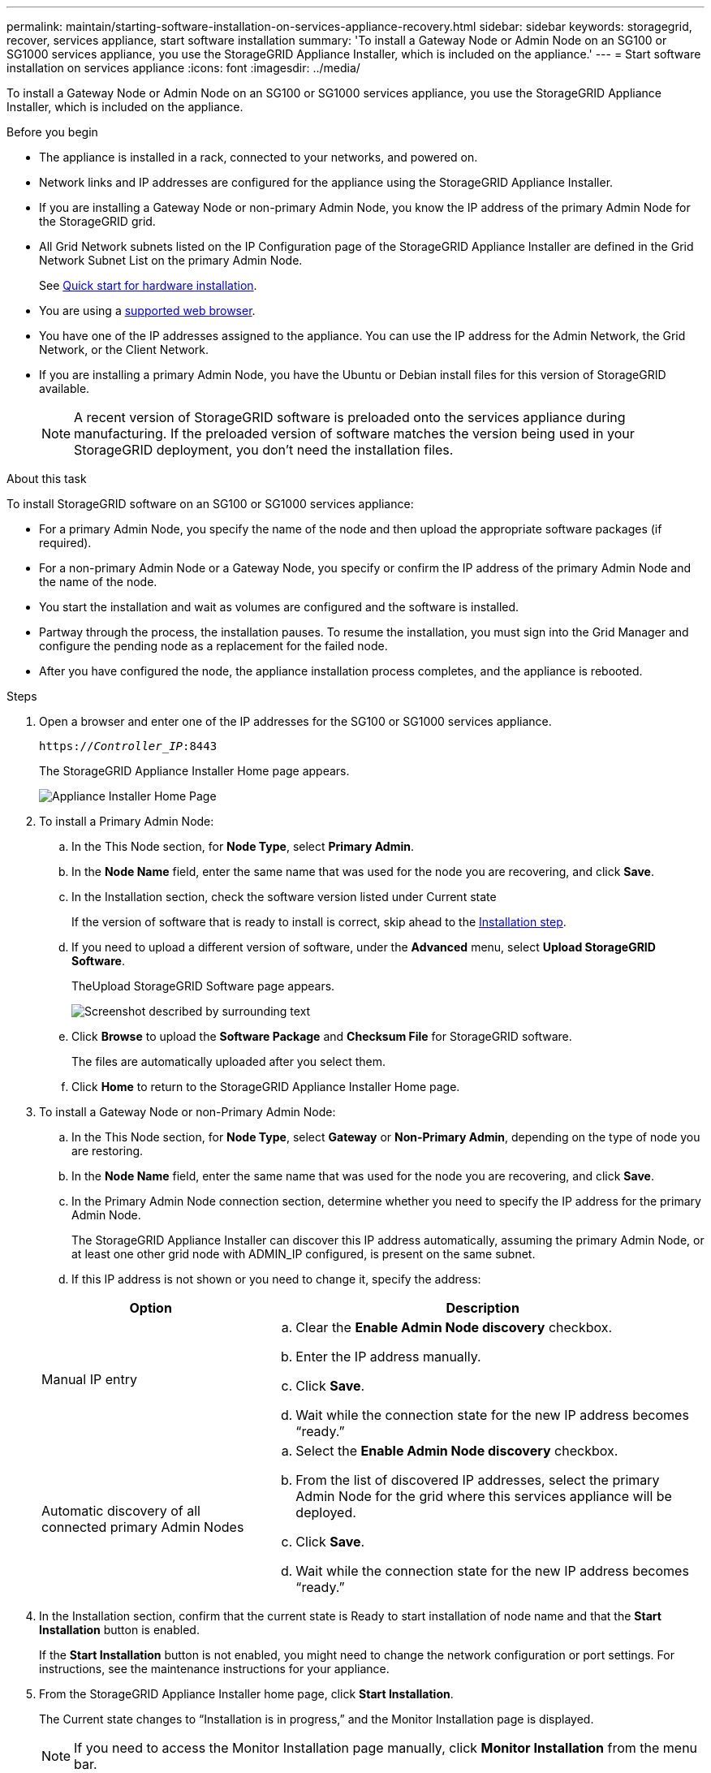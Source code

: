 ---
permalink: maintain/starting-software-installation-on-services-appliance-recovery.html
sidebar: sidebar
keywords: storagegrid, recover, services appliance, start software installation
summary: 'To install a Gateway Node or Admin Node on an SG100 or SG1000 services appliance, you use the StorageGRID Appliance Installer, which is included on the appliance.'
---
= Start software installation on services appliance
:icons: font
:imagesdir: ../media/

[.lead]
To install a Gateway Node or Admin Node on an SG100 or SG1000 services appliance, you use the StorageGRID Appliance Installer, which is included on the appliance.

.Before you begin

* The appliance is installed in a rack, connected to your networks, and powered on.
* Network links and IP addresses are configured for the appliance using the StorageGRID Appliance Installer.
* If you are installing a Gateway Node or non-primary Admin Node, you know the IP address of the primary Admin Node for the StorageGRID grid.
* All Grid Network subnets listed on the IP Configuration page of the StorageGRID Appliance Installer are defined in the Grid Network Subnet List on the primary Admin Node.
+
See https://review.docs.netapp.com/us-en/storagegrid-appliances_main/installconfig/index.html[Quick start for hardware installation^].

* You are using a link:../admin/web-browser-requirements.html[supported web browser].
* You have one of the IP addresses assigned to the appliance. You can use the IP address for the Admin Network, the Grid Network, or the Client Network.
* If you are installing a primary Admin Node, you have the Ubuntu or Debian install files for this version of StorageGRID available.
+
NOTE: A recent version of StorageGRID software is preloaded onto the services appliance during manufacturing. If the preloaded version of software matches the version being used in your StorageGRID deployment, you don't need the installation files.

.About this task

To install StorageGRID software on an SG100 or SG1000 services appliance:

* For a primary Admin Node, you specify the name of the node and then upload the appropriate software packages (if required).
* For a non-primary Admin Node or a Gateway Node, you specify or confirm the IP address of the primary Admin Node and the name of the node.
* You start the installation and wait as volumes are configured and the software is installed.
* Partway through the process, the installation pauses. To resume the installation, you must sign into the Grid Manager and configure the pending node as a replacement for the failed node.
* After you have configured the node, the appliance installation process completes, and the appliance is rebooted.

.Steps

. Open a browser and enter one of the IP addresses for the SG100 or SG1000 services appliance.
+
`https://_Controller_IP_:8443`
+
The StorageGRID Appliance Installer Home page appears.
+
image::../media/services_appliance_installer_gateway_node.png[Appliance Installer Home Page]

. To install a Primary Admin Node:
 .. In the This Node section, for *Node Type*, select *Primary Admin*.
 .. In the *Node Name* field, enter the same name that was used for the node you are recovering, and click *Save*.
 .. In the Installation section, check the software version listed under Current state
+
If the version of software that is ready to install is correct, skip ahead to the <<installation_section_step,Installation step>>.

 .. If you need to upload a different version of software, under the *Advanced* menu, select *Upload StorageGRID Software*.
+
TheUpload StorageGRID Software page appears.
+
image::../media/upload_sw_for_pa_on_sga1000.png[Screenshot described by surrounding text]

 .. Click *Browse* to upload the *Software Package* and *Checksum File* for StorageGRID software.
+
The files are automatically uploaded after you select them.

 .. Click *Home* to return to the StorageGRID Appliance Installer Home page.
. To install a Gateway Node or non-Primary Admin Node:
 .. In the This Node section, for *Node Type*, select *Gateway* or *Non-Primary Admin*, depending on the type of node you are restoring.
 .. In the *Node Name* field, enter the same name that was used for the node you are recovering, and click *Save*.
 .. In the Primary Admin Node connection section, determine whether you need to specify the IP address for the primary Admin Node.
+
The StorageGRID Appliance Installer can discover this IP address automatically, assuming the primary Admin Node, or at least one other grid node with ADMIN_IP configured, is present on the same subnet.

 .. If this IP address is not shown or you need to change it, specify the address:

+
[cols="1a,2a" options="header"]
|===
| Option| Description
|Manual IP entry
|.. Clear the *Enable Admin Node discovery* checkbox.
 .. Enter the IP address manually.
 .. Click *Save*.
 .. Wait while the connection state for the new IP address becomes "`ready.`"

|Automatic discovery of all connected primary Admin Nodes
|.. Select the *Enable Admin Node discovery* checkbox.
 .. From the list of discovered IP addresses, select the primary Admin Node for the grid where this services appliance will be deployed.
 .. Click *Save*.
 .. Wait while the connection state for the new IP address becomes "`ready.`"
|===
. [[installation_section_step]]In the Installation section, confirm that the current state is Ready to start installation of node name and that the *Start Installation* button is enabled.
+
If the *Start Installation* button is not enabled, you might need to change the network configuration or port settings. For instructions, see the maintenance instructions for your appliance.

. From the StorageGRID Appliance Installer home page, click *Start Installation*.
+
The Current state changes to "`Installation is in progress,`" and the Monitor Installation page is displayed.
+
NOTE: If you need to access the Monitor Installation page manually, click *Monitor Installation* from the menu bar.
